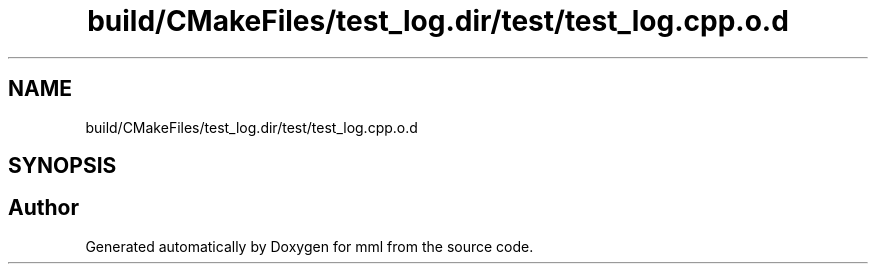 .TH "build/CMakeFiles/test_log.dir/test/test_log.cpp.o.d" 3 "Tue Aug 13 2024" "mml" \" -*- nroff -*-
.ad l
.nh
.SH NAME
build/CMakeFiles/test_log.dir/test/test_log.cpp.o.d
.SH SYNOPSIS
.br
.PP
.SH "Author"
.PP 
Generated automatically by Doxygen for mml from the source code\&.
